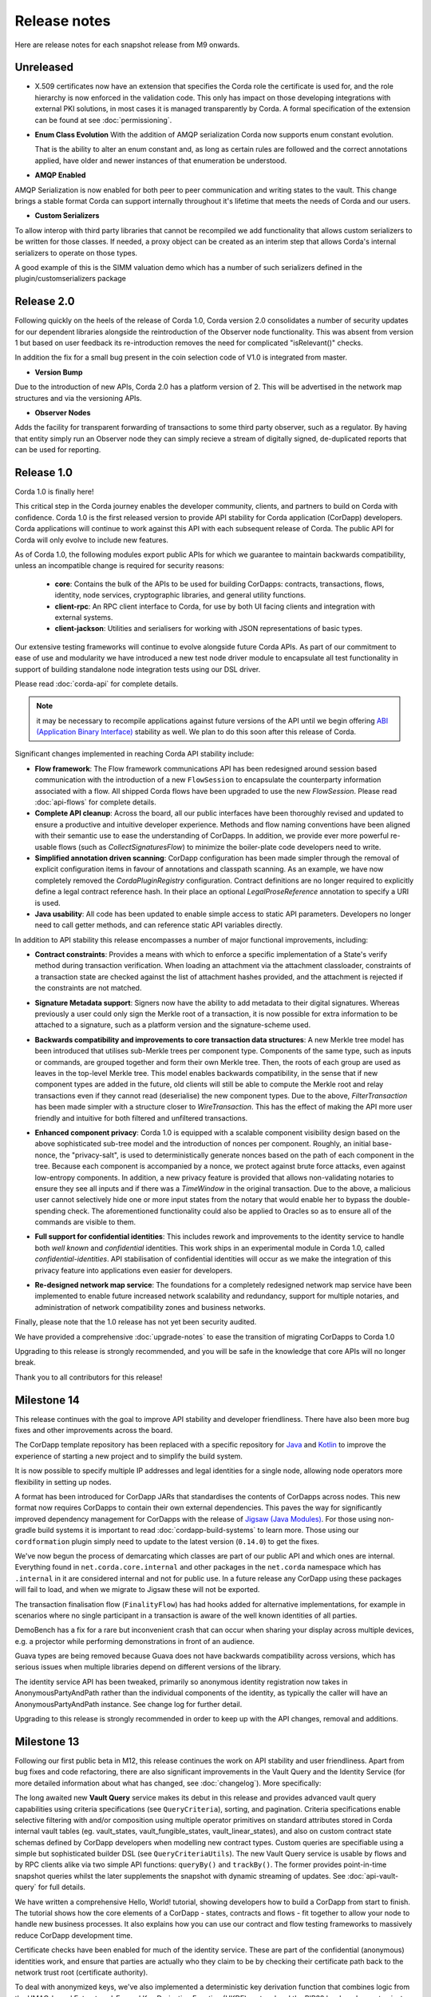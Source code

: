 Release notes
=============

Here are release notes for each snapshot release from M9 onwards.

Unreleased
----------
* X.509 certificates now have an extension that specifies the Corda role the certificate is used for, and the role
  hierarchy is now enforced in the validation code. This only has impact on those developing integrations with external
  PKI solutions, in most cases it is managed transparently by Corda. A formal specification of the extension can be
  found at see :doc:`permissioning`.

* **Enum Class Evolution**
  With the addition of AMQP serialization Corda now supports enum constant evolution.

  That is the ability to alter an enum constant and, as long as certain rules are followed and the correct
  annotations applied, have older and newer instances of that enumeration be understood.

* **AMQP Enabled**

AMQP Serialization is now enabled for both peer to peer communication and writing states to the vault. This change
brings a stable format Corda can support internally throughout it's lifetime that meets the needs of Corda and our
users.

* **Custom Serializers**

To allow interop with third party libraries that cannot be recompiled we add functionality that allows custom serializers
to be written for those classes. If needed, a proxy object can be created as an interim step that allows Corda's internal
serializers to operate on those types.

A good example of this is the SIMM valuation demo which has a number of such serializers defined in the plugin/customserializers package

Release 2.0
----------
Following quickly on the heels of the release of Corda 1.0, Corda version 2.0 consolidates
a number of security updates for our dependent libraries alongside the reintroduction of the Observer node functionality.
This was absent from version 1 but based on user feedback its re-introduction removes the need for complicated "isRelevant()" checks.

In addition the fix for a small bug present in the coin selection code of V1.0 is integrated from master.

* **Version Bump**

Due to the introduction of new APIs, Corda 2.0 has a platform version of 2. This will be advertised in the network map structures
and via the versioning APIs.

* **Observer Nodes**

Adds the facility for transparent forwarding of transactions to some third party observer, such as a regulator. By having
that entity simply run an Observer node they can simply recieve a stream of digitally signed, de-duplicated reports that
can be used for reporting.

Release 1.0
-----------
Corda 1.0 is finally here!

This critical step in the Corda journey enables the developer community, clients, and partners to build on Corda with confidence.
Corda 1.0 is the first released version to provide API stability for Corda application (CorDapp) developers.
Corda applications will continue to work against this API with each subsequent release of Corda. The public API for Corda
will only evolve to include new features.

As of Corda 1.0, the following modules export public APIs for which we guarantee to maintain backwards compatibility,
unless an incompatible change is required for security reasons:

 * **core**: 
   Contains the bulk of the APIs to be used for building CorDapps: contracts, transactions, flows, identity, node services, 
   cryptographic libraries, and general utility functions.

 * **client-rpc**: 
   An RPC client interface to Corda, for use by both UI facing clients and integration with external systems.

 * **client-jackson**: 
   Utilities and serialisers for working with JSON representations of basic types.

Our extensive testing frameworks will continue to evolve alongside future Corda APIs. As part of our commitment to ease of use and modularity
we have introduced a new test node driver module to encapsulate all test functionality in support of building standalone node integration
tests using our DSL driver.

Please read :doc:`corda-api` for complete details.

.. note:: it may be necessary to recompile applications against future versions of the API until we begin offering
         `ABI (Application Binary Interface) <https://en.wikipedia.org/wiki/Application_binary_interface>`_ stability as well.
         We plan to do this soon after this release of Corda.

Significant changes implemented in reaching Corda API stability include:

* **Flow framework**:
  The Flow framework communications API has been redesigned around session based communication with the introduction of a new 
  ``FlowSession`` to encapsulate the counterparty information associated with a flow. 
  All shipped Corda flows have been upgraded to use the new `FlowSession`. Please read :doc:`api-flows` for complete details.

* **Complete API cleanup**:
  Across the board, all our public interfaces have been thoroughly revised and updated to ensure a productive and intuitive developer experience.
  Methods and flow naming conventions have been aligned with their semantic use to ease the understanding of CorDapps.
  In addition, we provide ever more powerful re-usable flows (such as `CollectSignaturesFlow`) to minimize the boiler-plate code developers need to write.

* **Simplified annotation driven scanning**:
  CorDapp configuration has been made simpler through the removal of explicit configuration items in favour of annotations
  and classpath scanning. As an example, we have now completely removed the `CordaPluginRegistry` configuration.
  Contract definitions are no longer required to explicitly define a legal contract reference hash. In their place an
  optional `LegalProseReference` annotation to specify a URI is used.

* **Java usability**:
  All code has been updated to enable simple access to static API parameters. Developers no longer need to 
  call getter methods, and can reference static API variables directly.

In addition to API stability this release encompasses a number of major functional improvements, including:

* **Contract constraints**:
  Provides a means with which to enforce a specific implementation of a State's verify method during transaction verification.
  When loading an attachment via the attachment classloader, constraints of a transaction state are checked against the 
  list of attachment hashes provided, and the attachment is rejected if the constraints are not matched.

* **Signature Metadata support**:
  Signers now have the ability to add metadata to their digital signatures. Whereas previously a user could only sign the Merkle root of a
  transaction, it is now possible for extra information to be attached to a signature, such as a platform version
  and the signature-scheme used.

  .. image:: resources/signatureMetadata.png

* **Backwards compatibility and improvements to core transaction data structures**:
  A new Merkle tree model has been introduced that utilises sub-Merkle trees per component type. Components of the
  same type, such as inputs or commands, are grouped together and form their own Merkle tree. Then, the roots of
  each group are used as leaves in the top-level Merkle tree. This model enables backwards compatibility, in the
  sense that if new component types are added in the future, old clients will still be able to compute the Merkle root
  and relay transactions even if they cannot read (deserialise) the new component types. Due to the above,
  `FilterTransaction` has been made simpler with a structure closer to `WireTransaction`. This has the effect of making the API
  more user friendly and intuitive for both filtered and unfiltered transactions.

* **Enhanced component privacy**:
  Corda 1.0 is equipped with a scalable component visibility design based on the above sophisticated
  sub-tree model and the introduction of nonces per component. Roughly, an initial base-nonce, the "privacy-salt",
  is used to deterministically generate nonces based on the path of each component in the tree. Because each component
  is accompanied by a nonce, we protect against brute force attacks, even against low-entropy components. In addition,
  a new privacy feature is provided that allows non-validating notaries to ensure they see all inputs and if there was a
  `TimeWindow` in the original transaction. Due to the above, a malicious user cannot selectively hide one or more
  input states from the notary that would enable her to bypass the double-spending check. The aforementioned
  functionality could also be applied to Oracles so as to ensure all of the commands are visible to them.

  .. image:: resources/subTreesPrivacy.png

* **Full support for confidential identities**:
  This includes rework and improvements to the identity service to handle both `well known` and `confidential` identities.
  This work ships in an experimental module in Corda 1.0, called `confidential-identities`. API stabilisation of confidential
  identities will occur as we make the integration of this privacy feature into applications even easier for developers.

* **Re-designed network map service**:
  The foundations for a completely redesigned network map service have been implemented to enable future increased network 
  scalability and redundancy, support for multiple notaries, and administration of network compatibility zones and business networks.

Finally, please note that the 1.0 release has not yet been security audited.

We have provided a comprehensive :doc:`upgrade-notes` to ease the transition of migrating CorDapps to Corda 1.0

Upgrading to this release is strongly recommended, and you will be safe in the knowledge that core APIs will no longer break.

Thank you to all contributors for this release!

Milestone 14
------------

This release continues with the goal to improve API stability and developer friendliness. There have also been more
bug fixes and other improvements across the board.

The CorDapp template repository has been replaced with a specific repository for
`Java <https://github.com/corda/cordapp-template-java>`_ and `Kotlin <https://github.com/corda/cordapp-template-kotlin>`_
to improve the experience of starting a new project and to simplify the build system.

It is now possible to specify multiple IP addresses and legal identities for a single node, allowing node operators
more flexibility in setting up nodes.

A format has been introduced for CorDapp JARs that standardises the contents of CorDapps across nodes. This new format
now requires CorDapps to contain their own external dependencies. This paves the way for significantly improved
dependency management for CorDapps with the release of `Jigsaw (Java Modules) <http://openjdk.java.net/projects/jigsaw/>`_. For those using non-gradle build systems it is important
to read :doc:`cordapp-build-systems` to learn more. Those using our ``cordformation`` plugin simply need to update
to the latest version (``0.14.0``) to get the fixes.

We've now begun the process of demarcating which classes are part of our public API and which ones are internal.
Everything found in ``net.corda.core.internal`` and other packages in the ``net.corda`` namespace which has ``.internal`` in it are
considered internal and not for public use. In a future release any CorDapp using these packages will fail to load, and
when we migrate to Jigsaw these will not be exported.

The transaction finalisation flow (``FinalityFlow``) has had hooks added for alternative implementations, for example in
scenarios where no single participant in a transaction is aware of the well known identities of all parties.

DemoBench has a fix for a rare but inconvenient crash that can occur when sharing your display across multiple devices,
e.g. a projector while performing demonstrations in front of an audience.

Guava types are being removed because Guava does not have backwards compatibility across versions, which has serious
issues when multiple libraries depend on different versions of the library.

The identity service API has been tweaked, primarily so anonymous identity registration now takes in
AnonymousPartyAndPath rather than the individual components of the identity, as typically the caller will have
an AnonymousPartyAndPath instance. See change log for further detail.

Upgrading to this release is strongly recommended in order to keep up with the API changes, removal and additions.

Milestone 13
------------

Following our first public beta in M12, this release continues the work on API stability and user friendliness. Apart
from bug fixes and code refactoring, there are also significant improvements in the Vault Query and the
Identity Service (for more detailed information about what has changed, see :doc:`changelog`).
More specifically:

The long awaited new **Vault Query** service makes its debut in this release and provides advanced vault query
capabilities using criteria specifications (see ``QueryCriteria``), sorting, and pagination. Criteria specifications
enable selective filtering with and/or composition using multiple operator primitives on standard attributes stored in
Corda internal vault tables (eg. vault_states, vault_fungible_states, vault_linear_states), and also on custom contract
state schemas defined by CorDapp developers when modelling new contract types. Custom queries are specifiable using a
simple but sophisticated builder DSL (see ``QueryCriteriaUtils``). The new Vault Query service is usable by flows and by
RPC clients alike via two simple API functions: ``queryBy()`` and ``trackBy()``. The former provides point-in-time
snapshot queries whilst the later supplements the snapshot with dynamic streaming of updates.
See :doc:`api-vault-query` for full details.

We have written a comprehensive Hello, World! tutorial, showing developers how to build a CorDapp from start
to finish. The tutorial shows how the core elements of a CorDapp - states, contracts and flows - fit together
to allow your node to handle new business processes. It also explains how you can use our contract and
flow testing frameworks to massively reduce CorDapp development time.

Certificate checks have been enabled for much of the identity service. These are part of the confidential (anonymous)
identities work, and ensure that parties are actually who they claim to be by checking their certificate path back to
the network trust root (certificate authority).

To deal with anonymized keys, we've also implemented a deterministic key derivation function that combines logic
from the HMAC-based Extract-and-Expand Key Derivation Function (HKDF) protocol and the BIP32 hardened
parent-private-key -> child-private-key scheme. This function currently supports the following algorithms:
ECDSA secp256K1, ECDSA secpR1 (NIST P-256) and EdDSA ed25519. We are now very close to fully supporting anonymous
identities so as to increase privacy even against validating notaries.

We have further tightened the set of objects which Corda will attempt to serialise from the stack during flow
checkpointing. As flows are arbitrary code in which it is convenient to do many things, we ended up pulling in a lot of
objects that didn't make sense to put in a checkpoint, such as ``Thread`` and ``Connection``. To minimize serialization
cost and increase security by not allowing certain classes to be serialized, we now support class blacklisting
that will return an ``IllegalStateException`` if such a class is encountered during a checkpoint. Blacklisting supports
superclass and superinterface inheritance and always precedes ``@CordaSerializable`` annotation checking.

We've also started working on improving user experience when searching, by adding a new RPC to support fuzzy matching
of X.500 names.

Milestone 12 - First Public Beta
--------------------------------

One of our busiest releases, lots of changes that take us closer to API stability (for more detailed information about
what has changed, see :doc:`changelog`). In this release we focused mainly on making developers' lives easier. Taking
into account feedback from numerous training courses and meet-ups, we decided to add ``CollectSignaturesFlow`` which
factors out a lot of code which CorDapp developers needed to write to get their transactions signed.
The improvement is up to 150 fewer lines of code in each flow! To have your transaction signed by different parties, you
need only now call a subflow which collects the parties' signatures for you.

Additionally we introduced classpath scanning to wire-up flows automatically. Writing CorDapps has been made simpler by
removing boiler-plate code that was previously required when registering flows. Writing services such as oracles has also been simplified.

We made substantial RPC performance improvements (please note that this is separate to node performance, we are focusing
on that area in future milestones):

- 15-30k requests per second for a single client/server RPC connection.
  * 1Kb requests, 1Kb responses, server and client on same machine, parallelism 8, measured on a Dell XPS 17(i7-6700HQ, 16Gb RAM)
- The framework is now multithreaded on both client and server side.
- All remaining bottlenecks are in the messaging layer.

Security of the key management service has been improved by removing support for extracting private keys, in order that
it can support use of a hardware security module (HSM) for key storage. Instead it exposes functionality for signing data
(typically transactions). The service now also supports multiple signature schemes (not just EdDSA).

We've added the beginnings of flow versioning. Nodes now reject flow requests if the initiating side is not using the same
flow version. In a future milestone release will add the ability to support backwards compatibility.

As with the previous few releases we have continued work extending identity support. There are major changes to the ``Party``
class as part of confidential identities, and how parties and keys are stored in transaction state objects.
See :doc:`changelog` for full details.

Added new Byzantine fault tolerant (BFT) decentralised notary demo, based on the `BFT-SMaRT protocol <https://bft-smart.github.io/library/>`_
For how to run the demo see: :ref:`notary-demo`

We continued to work on tools that enable diagnostics on the node. The newest addition to Corda Shell is ``flow watch`` command which
lets the administrator see all flows currently running with result or error information as well as who is the flow initiator.
Here is the view from DemoBench:

.. image:: resources/flowWatchCmd.png

We also started work on the strategic wire format (not integrated).

Milestone 11
------------

Special thank you to `Gary Rowe <https://github.com/gary-rowe>`_ for his contribution to Corda's Contracts DSL in M11.

Work has continued on confidential identities, introducing code to enable the Java standard libraries to work with
composite key signatures. This will form the underlying basis of future work to standardise the public key and signature
formats to enable interoperability with other systems, as well as enabling the use of composite signatures on X.509
certificates to prove association between transaction keys and identity keys.

The identity work will require changes to existing code and configurations, to replace party names with full X.500
distinguished names (see RFC 1779 for details on the construction of distinguished names). Currently this is not
enforced, however it will be in a later milestone.

* "myLegalName" in node configurations will need to be replaced, for example "Bank A" is replaced with
  "CN=Bank A,O=Bank A,L=London,C=GB". Obviously organisation, location and country ("O", "L" and "C" respectively)
  must be given values which are appropriate to the node, do not just use these example values.
* "networkMap" in node configurations must be updated to match any change to the legal name of the network map.
* If you are using mock parties for testing, try to standardise on the ``DUMMY_NOTARY``, ``DUMMY_BANK_A``, etc. provided
  in order to ensure consistency.

We anticipate enforcing the use of distinguished names in node configurations from M12, and across the network from M13.

We have increased the maximum message size that we can send to Corda over RPC from 100 KB to 10 MB.

The Corda node now disables any use of ObjectInputStream to prevent Java deserialisation within flows. This is a security fix,
and prevents the node from deserialising arbitrary objects.

We've introduced the concept of platform version which is a single integer value which increments by 1 if a release changes
any of the public APIs of the entire Corda platform. This includes the node's public APIs, the messaging protocol,
serialisation, etc. The node exposes the platform version it's on and we envision CorDapps will use this to be able to
run on older versions of the platform to the one they were compiled against. Platform version borrows heavily from Android's
API Level.

We have revamped the DemoBench user interface. DemoBench will now also be installed as "Corda DemoBench" for both Windows
and MacOSX. The original version was installed as just "DemoBench", and so will not be overwritten automatically by the
new version.

Milestone 10
------------

Special thank you to `Qian Hong <https://github.com/fracting>`_, `Marek Skocovsky <https://github.com/marekdapps>`_,
`Karel Hajek <https://github.com/polybioz>`_, and `Jonny Chiu <https://github.com/johnnyychiu>`_ for their contributions
to Corda in M10.

A new interactive **Corda Shell** has been added to the node. The shell lets developers and node administrators
easily command the node by running flows, RPCs and SQL queries. It also provides a variety of commands to monitor
the node. The Corda Shell is based on the popular `CRaSH project <http://www.crashub.org/>`_ and new commands can
be easily added to the node by simply dropping Groovy or Java files into the node's ``shell-commands`` directory.
We have many enhancements planned over time including SSH access, more commands and better tab completion.

The new "DemoBench" makes it easy to configure and launch local Corda nodes. It is a standalone desktop app that can be
bundled with its own JRE and packaged as either EXE (Windows), DMG (MacOS) or RPM (Linux-based). It has the following
features:

 #. New nodes can be added at the click of a button. Clicking "Add node" creates a new tab that lets you edit the most
    important configuration properties of the node before launch, such as its legal name and which CorDapps will be loaded.
 #. Each tab contains a terminal emulator, attached to the pseudoterminal of the node. This lets you see console output.
 #. You can launch an Corda Explorer instance for each node at the click of a button. Credentials are handed to the Corda
    Explorer so it starts out logged in already.
 #. Some basic statistics are shown about each node, informed via the RPC connection.
 #. Another button launches a database viewer in the system browser.
 #. The configurations of all running nodes can be saved into a single ``.profile`` file that can be reloaded later.

Soft Locking is a new feature implemented in the vault to prevent a node constructing transactions that attempt to use the
same input(s) simultaneously. Such transactions would result in naturally wasted effort when the notary rejects them as
double spend attempts. Soft locks are automatically applied to coin selection (eg. cash spending) to ensure that no two
transactions attempt to spend the same fungible states.

The basic Amount API has been upgraded to have support for advanced financial use cases and to better integrate with
currency reference data.

We have added optional out-of-process transaction verification. Any number of external verifier processes may be attached
to the node which can handle loadbalanced verification requests.

We have also delivered the long waited Kotlin 1.1 upgrade in M10! The new features in Kotlin allow us to write even more
clean and easy to manage code, which greatly increases our productivity.

This release contains a large number of improvements, new features, library upgrades and bug fixes. For a full list of
changes please see :doc:`changelog`.

Milestone 9
-----------

This release focuses on improvements to resiliency of the core infrastructure, with highlights including a Byzantine
fault tolerant (BFT) decentralised notary, based on the BFT-SMaRT protocol and isolating the web server from the
Corda node.

With thanks to open source contributor Thomas Schroeter for providing the BFT notary prototype, Corda can now resist
malicious attacks by members of a distributed notary service. If your notary service cluster has seven members, two can
become hacked or malicious simultaneously and the system continues unaffected! This work is still in development stage,
and more features are coming in the next snapshot!

The web server has been split out of the Corda node as part of our ongoing hardening of the node. We now provide a Jetty
servlet container pre-configured to contact a Corda node as a backend service out of the box, which means individual
webapps can have their REST APIs configured for the specific security environment of that app without affecting the
others, and without exposing the sensitive core of the node to malicious Javascript.

We have launched a global training programme, with two days of classes from the R3 team being hosted in London, New York
and Singapore. R3 members get 5 free places and seats are going fast, so sign up today.

We've started on support for confidential identities, based on the key randomisation techniques pioneered by the Bitcoin
and Ethereum communities. Identities may be either anonymous when a transaction is a part of a chain of custody, or fully
legally verified when a transaction is with a counterparty. Type safety is used to ensure the verification level of a
party is always clear and avoid mistakes. Future work will add support for generating new identity keys and providing a
certificate path to show ownership by the well known identity.

There are even more privacy improvements when a non-validating notary is used; the Merkle tree algorithm is used to hide
parts of the transaction that a non-validating notary doesn't need to see, whilst still allowing the decentralised
notary service to sign the entire transaction.

The serialisation API has been simplified and improved. Developers now only need to tag types that will be placed in
smart contracts or sent between parties with a single annotation... and sometimes even that isn't necessary!

Better permissioning in the cash CorDapp, to allow node users to be granted different permissions depending on whether
they manage the issuance, movement or ledger exit of cash tokens.

We've continued to improve error handling in flows, with information about errors being fed through to observing RPC
clients.

There have also been dozens of bug fixes, performance improvements and usability tweaks. Upgrading is definitely
worthwhile and will only take a few minutes for most apps.

For a full list of changes please see :doc:`changelog`.
